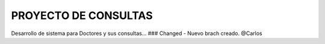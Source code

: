 ###################
PROYECTO DE CONSULTAS
###################

Desarrollo de sistema para Doctores y sus consultas...
### Changed
- Nuevo brach creado. @Carlos

